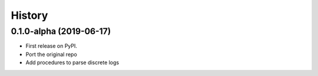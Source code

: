 =======
History
=======

0.1.0-alpha (2019-06-17)
--------------------------

* First release on PyPI.
* Port the original repo
* Add procedures to parse discrete logs 
